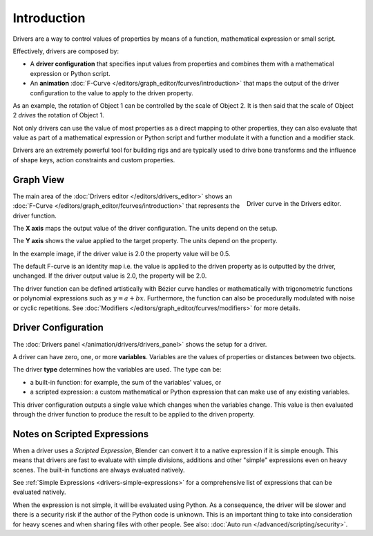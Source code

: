 
************
Introduction
************

Drivers are a way to control values of properties by means of a function,
mathematical expression or small script.

Effectively, drivers are composed by:

- A **driver configuration** that specifies input values from properties and
  combines them with a mathematical expression or Python script.
- An **animation** :doc:`F-Curve </editors/graph_editor/fcurves/introduction>`
  that maps the output of the driver configuration to the value to apply
  to the driven property.

As an example, the rotation of Object 1 can be controlled by the scale of Object 2.
It is then said that the scale of Object 2 *drives* the rotation of Object 1.

Not only drivers can use the value of most properties as a direct mapping to other properties,
they can also evaluate that value as part of a mathematical expression or Python script
and further modulate it with a function and a modifier stack.

Drivers are an extremely powerful tool for building rigs and are typically used
to drive bone transforms and the influence of shape keys, action constraints and custom properties.



Graph View
==========

.. figure:: /images/animation_drivers_introduction_fcurve.png
   :align: right

   Driver curve in the Drivers editor.

The main area of the :doc:`Drivers editor </editors/drivers_editor>`
shows an :doc:`F-Curve </editors/graph_editor/fcurves/introduction>` that
represents the driver function.

The **X axis** maps the output value of the driver configuration. The units depend on the setup.

The **Y axis** shows the value applied to the target property. The units depend on the property.

In the example image, if the driver value is 2.0 the property value will be 0.5.

The default F-curve is an identity map i.e. the value is applied to the driven
property as is outputted by the driver, unchanged. If the driver output value is 2.0,
the property will be 2.0.

The driver function can be defined artistically with Bézier curve handles or
mathematically with trigonometric functions or polynomial expressions such as :math:`y = a + bx`.
Furthermore, the function can also be procedurally modulated with noise or cyclic repetitions.
See :doc:`Modifiers </editors/graph_editor/fcurves/modifiers>` for more details.


Driver Configuration
====================

The :doc:`Drivers panel </animation/drivers/drivers_panel>` shows the setup for a driver.

A driver can have zero, one, or more **variables**. Variables are the values of properties
or distances between two objects.

The driver **type** determines how the variables are used. The type can be:

- a built-in function: for example, the sum of the variables' values, or
- a scripted expression: a custom mathematical or Python expression that can make use of any existing variables.

This driver configuration outputs a single value which changes when the variables change.
This value is then evaluated through the driver function to produce the result
to be applied to the driven property.



Notes on Scripted Expressions
=============================

When a driver uses a *Scripted Expression*, Blender can convert it to a native expression
if it is simple enough.
This means that drivers are fast to evaluate with simple divisions, additions and other
"simple" expressions even on heavy scenes. The built-in functions are always evaluated natively.

See :ref:`Simple Expressions <drivers-simple-expressions>`
for a comprehensive list of expressions that can be evaluated natively.

When the expression is not simple, it will be evaluated using Python.
As a consequence, the driver will be slower and there is a security risk
if the author of the Python code is unknown.
This is an important thing to take into consideration for heavy scenes and
when sharing files with other people.
See also: :doc:`Auto run </advanced/scripting/security>`.
